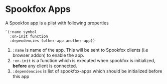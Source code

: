* Spookfox Apps

A Spookfox app is a plist with following properties

#+begin_src elisp
  `(:name symbol
    :on-init function
    :dependencies (other-app another-app))
#+end_src

1. =:name= is name of the app. This will be sent to Spookfox clients (i.e browser addon) to enable
   the app.
2. =:on-init= is a function which is executed when spookfox is initialized, *before* any client is
   connected.
3. =:dependencies= is list of spookfox-apps which should be initialized before this app
